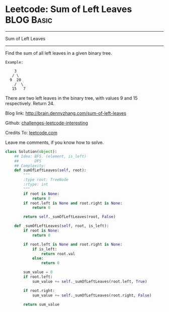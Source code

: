 * Leetcode: Sum of Left Leaves                                   :BLOG:Basic:
#+STARTUP: showeverything
#+OPTIONS: toc:nil \n:t ^:nil creator:nil d:nil
:PROPERTIES:
:type:     #binarytree, #codetemplate
:END:
---------------------------------------------------------------------
Sum of Left Leaves
---------------------------------------------------------------------
Find the sum of all left leaves in a given binary tree.
#+BEGIN_EXAMPLE
Example:

    3
   / \
  9  20
    /  \
   15   7
#+END_EXAMPLE

There are two left leaves in the binary tree, with values 9 and 15 respectively. Return 24.

Blog link: http://brain.dennyzhang.com/sum-of-left-leaves

Github: [[url-external:https://github.com/DennyZhang/challenges-leetcode-interesting/tree/master/sum-of-left-leaves][challenges-leetcode-interesting]]

Credits To: [[url-external:https://leetcode.com/problems/sum-of-left-leaves/description/][leetcode.com]]

Leave me comments, if you know how to solve.

#+BEGIN_SRC python
class Solution(object):
    ## Idea: BFS. (element, is_left)
    ##       DFS
    ## Complexity: 
    def sumOfLeftLeaves(self, root):
        """
        :type root: TreeNode
        :rtype: int
        """
        if root is None:
            return 0
        if root.left is None and root.right is None:
            return 0

        return self._sumOfLeftLeaves(root, False)

    def _sumOfLeftLeaves(self, root, is_left):
        if root is None:
            return 0

        if root.left is None and root.right is None:
            if is_left:
                return root.val
            else:
                return 0

        sum_value = 0
        if root.left:
            sum_value += self._sumOfLeftLeaves(root.left, True)

        if root.right:
            sum_value += self._sumOfLeftLeaves(root.right, False)

        return sum_value
#+END_SRC
